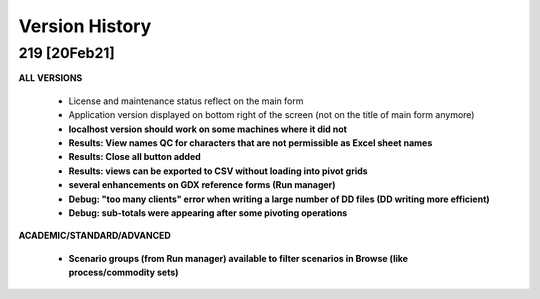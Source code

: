 ===============
Version History
===============

219 [20Feb21]
^^^^^^^^^^^^^

**ALL VERSIONS**


    * License and maintenance status reflect on the main form
    * Application version displayed on bottom right of the screen (not on the title of main form anymore)
    * **localhost version should work on some machines where it did not**
    * **Results: View names QC for characters that are not permissible as Excel sheet names**
    * **Results: Close all button added**
    * **Results: views can be exported to CSV without loading into pivot grids**
    * **several enhancements on GDX reference forms (Run manager)**
    * **Debug: "too many clients" error when writing a large number of DD files (DD writing more efficient)**
    * **Debug: sub-totals were appearing after some pivoting operations**

**ACADEMIC/STANDARD/ADVANCED**

    * **Scenario groups (from Run manager) available to filter scenarios in Browse (like process/commodity sets)**
